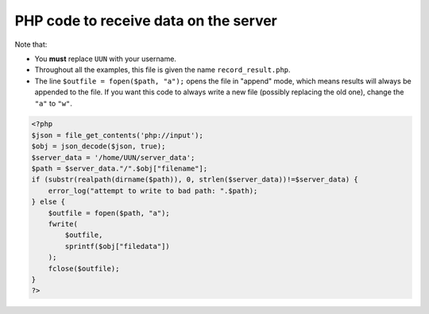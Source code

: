 PHP code to receive data on the server
======================================

Note that:

* You **must** replace ``UUN`` with your username.
* Throughout all the examples, this file is given the name ``record_result.php``.
* The line ``$outfile = fopen($path, "a");`` opens the file in "append" mode, which means results will always be appended to the file. If you want this code to always write a new file (possibly replacing the old one), change the ``"a"`` to ``"w"``.

.. code:: php

    <?php
    $json = file_get_contents('php://input');
    $obj = json_decode($json, true);
    $server_data = '/home/UUN/server_data';
    $path = $server_data."/".$obj["filename"];
    if (substr(realpath(dirname($path)), 0, strlen($server_data))!=$server_data) {
        error_log("attempt to write to bad path: ".$path);
    } else {
        $outfile = fopen($path, "a");
        fwrite(
            $outfile,
            sprintf($obj["filedata"])
        );
        fclose($outfile);
    }
    ?>
